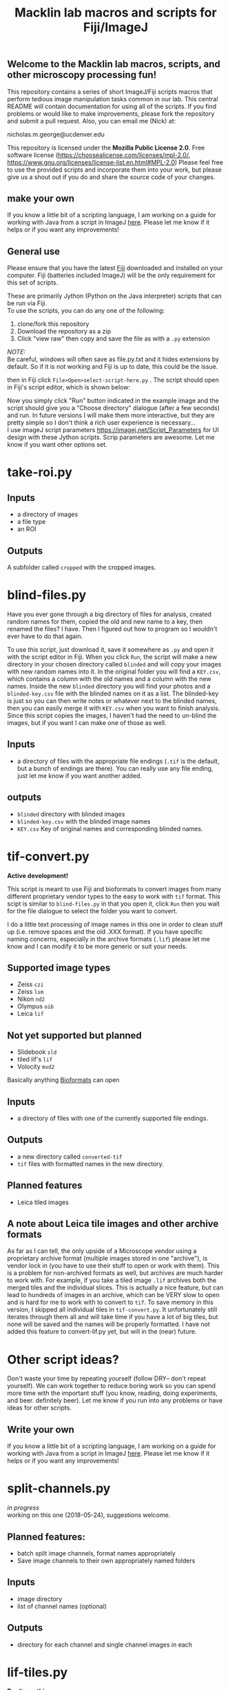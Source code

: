 #+TITLE: Macklin lab macros and scripts for Fiji/ImageJ
#+OPTIONS: toc:nil author:nil title:nil date:nil num:nil ^:{} \n:1 todo:nil
#+PROPERTY: header-args :eval never-export
#+LATEX_HEADER: \usepackage[margin=1.0in]{geometry}
#+LATEX_HEADER: \hypersetup{colorlinks=true,citecolor=black,linkcolor=black,urlcolor=blue,linkbordercolor=blue,pdfborderstyle={/S/U/W 1}}
#+LATEX_HEADER: \usepackage[round]{natbib}

** Welcome to the Macklin lab macros, scripts, and other microscopy processing fun!

This repository contains a series of short ImageJ/Fiji scripts macros that perform tedious image manipulation tasks common in our lab. This central README will contain documentation for using all of the scripts. If you find problems or would like to make improvements, please fork the repository and submit a pull request. Also, you can email me (Nick) at:

nicholas.m.george@ucdenver.edu

This repository is licensed under the *Mozilla Public License 2.0*. Free software license (https://choosealicense.com/licenses/mpl-2.0/, https://www.gnu.org/licenses/license-list.en.html#MPL-2.0) Please feel free to use the provided scripts and incorporate them into your work, but please give us a shout out if you do and share the source code of your changes. 

** make your own
If you know a little bit of a scripting language, I am working on a guide for working with Java from a script in ImageJ [[https://github.com/Macklin-Lab/imagej-microscopy-scripts/blob/master/scripting-with-java-classes.org][here]]. Please let me know if it helps or if you want any improvements!

** General use

Please ensure that you have the latest [[https://fiji.sc/][Fiji]] downloaded and installed on your computer. Fiji (batteries included ImageJ) will be the only requirement for this set of scripts. 

These are primarily Jython (Python on the Java interpreter) scripts that can be run via Fiji. 
To use the scripts, you can do any one of the following: 
1. clone/fork this repository
2. Download the repository as a zip
3. Click "view raw" then copy and save the file as with a =.py= extension 
/NOTE:/ 
Be careful, windows will often save as file.py.txt and it hides extensions by default. So if it is not working and Fiji is up to date, this could be the issue. 

then in Fiji click =File>Open>select-script-here.py= . The script should open in Fiji's script editor, which is shown below:
[[file:img/blind-files.png]]

Now you simply click "Run" button indicated in the example image and the script should give you a "Choose directory" dialogue (after a few seconds) and run. In future versions I will make them more interactive, but they are pretty simple so I don't think a rich user experience is necessary...
I use imageJ script parameters https://imagej.net/Script_Parameters for UI design with these Jython scripts. Scrip parameters are awesome. Let me know if you want other options set. 

* take-roi.py 
** Inputs
- a directory of images
- a file type
- an ROI
** Outputs
A subfolder called =cropped= with the cropped images. 

* blind-files.py

Have you ever gone through a big directory of files for analysis, created random names for them, copied the old and new name to a key, then renamed the files? I have. Then I figured out how to program so I wouldn't ever have to do that again. 

To use this script, just download it, save it somewhere as =.py= and open it with the script editor in Fiji. When you click =Run=, the script will make a new directory in your chosen directory called =blinded= and will copy your images with new random names into it. In the original folder you will find a =KEY.csv=, which contains a column with the old names and a column with the new names. Inside the new =blinded= directory you will find your photos and a =blinded-key.csv= file with the blinded names on it as a list. The blinded-key is just so you can then write notes or whatever next to the blinded names, then you can easily merge it with =KEY.csv= when you want to finish analysis. Since this script copies the images, I haven't had the need to un-blind the images, but if you want I can make one of those as well. 

** Inputs
- a directory of files with the appropriate file endings (=.tif= is the default, but a bunch of endings are there). You can really use any file ending, just let me know if you want another added. 
** outputs
- =blinded= directory with blinded images
- =blinded-key.csv= with the blinded image names
- =KEY.csv= Key of original names and corresponding blinded names.

* tif-convert.py
*Active development!* 

This script is meant to use Fiji and bioformats to convert images from many different proprietary vendor types to the easy to work with =tif= format. This scipt is similar to =blind-files.py= in that you open it, click =Run= then you wait for the file dialogue to select the folder you want to convert. 

I do a little text processing of image names in this one in order to clean stuff up (i.e. remove spaces and the old .XXX format). If you have specific naming concerns, especially in the archive formats (=.lif=) please let me know and I can modify it to be more generic or suit your needs. 
 
** Supported image types
- Zeiss =czi=
- Zeiss =lsm=
- Nikon =nd2=
- Olympus =oib=
- Leica =lif=

** Not yet supported but planned
- Slidebook =sld=
- tiled lif's =lif=
- Volocity =mvd2= 

Basically anything [[https://www.openmicroscopy.org/][Bioformats]] can open


** Inputs
- a directory of files with one of the currently supported file endings.

** Outputs
- a new directory called =converted-tif=
- =tif= files with formatted names in the new directory. 

** Planned features
- Leica tiled images

** A note about Leica tile images and other archive formats

As far as I can tell, the only upside of a Microscope vendor using a proprietary archive format (multiple images stored in one "archive"), is vendor lock in (you have to use their stuff to open or work with them). This is a problem for non-archived formats as well, but archives are much harder to work with. For example, if you take a tiled image =.lif= archives both the merged tiles and the individual slices. This is actually a nice feature, but can lead to hundreds of images in an archive, which can be VERY slow to open and is hard for me to work with to convert to =tif=. To save memory in this version, I skipped all individual tiles in =tif-convert.py=. It unfortunately still iterates through them all and will take time if you have a lot of big tiles, but none will be saved and the names will be properly formatted. I have not added this feature to convert-lif.py yet, but will in the (near) future.
* Other script ideas?

Don't waste your time by repeating yourself (follow DRY-- don't repeat yourself). We can work together to reduce boring work so you can spend more time with the important stuff (you know, reading, doing experiments, and beer. definitely beer). Let me know if you run into any problems or have ideas for other scripts.


** Write your own

If you know a little bit of a scripting language, I am working on a guide for working with Java from a script in ImageJ [[https://github.com/Macklin-Lab/imagej-microscopy-scripts/blob/master/scripting-with-java-classes.org][here]]. Please let me know if it helps or if you want any improvements!

* TODO split-channels.py
/in progress/ 
working on this one (2018-05-24), suggestions welcome. 

** *Planned features*:
- batch split image channels, format names appropriately
- Save image channels to their own appropriately named folders

** Inputs
- image directory
- list of channel names (optional)

** Outputs
- directory for each channel and single channel images in each

* TODO lif-tiles.py

*Don't use this...* 
I have this here so that I can eventually merge it with =tif-convert.py=.

This is an experimental script that will convert and save all the individual tiles in a =lif= archive containing a tiled image in their own appropriately named directory. This is a very rough script I wrote in a hurry. I would NOT recommend using it yet. I plan to merge it with =tif-convert.py= but have not gotten the chance yet. Let me know if you need this functionality and I will fix it. 
